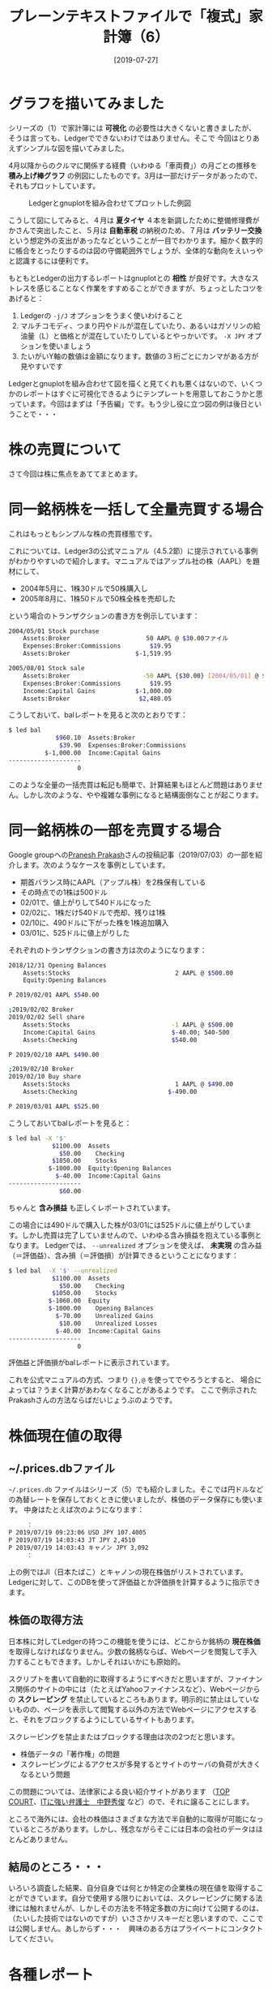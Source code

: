 #+title: プレーンテキストファイルで「複式」家計簿（6）
#+date: [2019-07-27]
#+language: ja

#+hugo_base_dir: ~/peace-blog/bingo/
#+hugo_section: posts
#+hugo_tags: ledger emacs accounting
#+hugo_categories: comp

#+options: toc:nil num:nil author:nil
#+link: file file+sys:../static/
#+draft: false

* グラフを描いてみました

シリーズの（1）で家計簿には *可視化* の必要性は大きくないと書きましたが、
そうは言っても、Ledgerでできないわけではありません。そこで
今回はとりあえずシンプルな図を描いてみました。

4月以降からのクルマに関係する経費（いわゆる「車両費」）の月ごとの推移を *積み上げ棒グラフ* の例図にしたものです。3月は一部だけデータがあったので、それもプロットしています。

#+caption: Ledgerとgnuplotを組み合わせてプロットした例図
#+name: sample-fig
#+attr_html: :width 90%
[[file:rowstack-car-hist.jpg]]

こうして図にしてみると、４月は *夏タイヤ* ４本を新調したために整備修理費がかさんで突出したこと、５月は *自動車税* の納税のため、７月は *バッテリー交換* という想定外の支出があったなどということが一目でわかります。細かく数字的に帳合をとったりするのは図の守備範囲外でしょうが、全体的な動向をえいっやと認識するには便利です。

もともとLedgerの出力するレポートはgnuplotとの *相性* が良好です。大きなストレスを感じることなく作業をすすめることができますが、ちょっとしたコツをあげると：

1) Ledgerの =-j/J= オプションをうまく使いわけること
2) マルチコモディ、つまり円やドルが混在していたり、あるいはガソリンの給油量（L）と価格とが混在していたりしているとやっかいです。 =-X JPY= オプションを使いましょう
3) たいがいY軸の数値は金額になります。数値の３桁ごとにカンマがある方が見やすいです

Ledgerとgnuplotを組み合わせて図を描くと見てくれも悪くはないので、いくつかのレポートはすぐに可視化できるようにテンプレートを用意しておこうかと思っています。今回はまずは「予告編」です。もう少し役に立つ図の例は後日ということで・・・

*  株の売買について
さて今回は株に焦点をあててまとめます。

* 同一銘柄株を一括して全量売買する場合
これはもっともシンプルな株の売買様態です。

これについては、Ledger3の公式マニュアル（4.5.2節）に提示されている事例がわかりやすいので紹介します。マニュアルではアップル社の株（AAPL）を題材にして、
- 2004年5月に、1株30ドルで50株購入し
- 2005年8月に、1株50ドルで50株全株を売却した
という場合のトランザクションの書き方を例示しています：
#+begin_src sh
2004/05/01 Stock purchase
    Assets:Broker                     50 AAPL @ $30.00ファイル
    Expenses:Broker:Commissions        $19.95
    Assets:Broker                  $-1,519.95

2005/08/01 Stock sale
    Assets:Broker                    -50 AAPL {$30.00} [2004/05/01] @ $50.00
    Expenses:Broker:Commissions        $19.95
    Income:Capital Gains           $-1,000.00
    Assets:Broker                   $2,480.05
#+end_src

こうしておいて、balレポートを見ると次のとおりです：
#+begin_src sh
$ led bal
             $960.10  Assets:Broker
              $39.90  Expenses:Broker:Commissions
          $-1,000.00  Income:Capital Gains
--------------------
                   0
#+end_src
このような全量の一括売買は転記も簡単で、計算結果もほとんど問題はありません。しかし次のような、やや複雑な事例になると結構面倒なことが起こります。

* 同一銘柄株の一部を売買する場合

Google groupへの[[https://groups.google.com/forum/#!msg/ledger-cli/t8spw-5sXt8/OkuufiJ5AQAJ][Pranesh Prakash]]さんの投稿記事（2019/07/03）の一部を紹介します。次のようなケースを事例としています。

- 期首バランス時にAAPL（アップル株）を2株保有している
- その時点での1株は500ドル
- 02/01で、値上がりして540ドルになった
- 02/02に、1株だけ540ドルで売却、残りは1株
- 02/10に、490ドルに下がった株を1株追加購入
- 03/01に、525ドルに値上がりした

それぞれのトランザクションの書き方は次のようになります：
#+begin_src sh
2018/12/31 Opening Balances
    Assets:Stocks                             2 AAPL @ $500.00
    Equity:Opening Balances

P 2019/02/01 AAPL $540.00

;2019/02/02 Broker
2019/02/02 Sell share
    Assets:Stocks                            -1 AAPL @ $500.00
    Income:Capital Gains                     $-40.00; 540-500
    Assets:Checking                          $540.00

P 2019/02/10 AAPL $490.00

;2019/02/10 Broker
2019/02/10 Buy share
    Assets:Stocks                             1 AAPL @ $490.00
    Assets:Checking                         $-490.00

P 2019/03/01 AAPL $525.00
#+end_src

こうしておいてbalレポートを見ると：
#+begin_src sh
$ led bal -X '$'
            $1100.00  Assets
              $50.00    Checking
            $1050.00    Stocks
           $-1000.00  Equity:Opening Balances
             $-40.00  Income:Capital Gains
--------------------
              $60.00
#+end_src
ちゃんと *含み損益* も正しくレポートされています。

この場合には490ドルで購入した株が03/01には525ドルに値上がりしています。しかし売買は完了していませんので、いわゆる含み損益を抱えている事例となります。
Ledgerでは、 =--unrealized= オプションを使えば、 *未実現* の含み益（＝評価益）、含み損（＝評価損）が計算できるということになります：
#+begin_src sh
$ led bal  -X '$' --unrealized
            $1100.00  Assets
              $50.00    Checking
            $1050.00    Stocks
           $-1060.00  Equity
           $-1000.00    Opening Balances
             $-70.00    Unrealized Gains
              $10.00    Unrealized Losses
             $-40.00  Income:Capital Gains
--------------------
                   0
#+end_src
評価益と評価損がbalレポートに表示されています。

これを公式マニュアルの方式、つまり ={},@= を使ってでやろうとすると、
場合によっては？うまく計算があわなくなることがあるようです。
ここで例示されたPrakashさんの方法ならばだいじょうぶのようです。

* 株価現在値の取得
** ~/.prices.dbファイル
 =~/.prices.db= ファイルはシリーズ（5）でも紹介しました。そこでは円ドルなどの為替レートを保存しておくときに使いましたが、株価のデータ保存にも使います。
中身はたとえば次のようになります：
#+begin_src sh
　　　：
P 2019/07/19 09:23:06 USD JPY 107.4005
P 2019/07/19 14:03:43 JT JPY 2,4510
P 2019/07/19 14:03:43 キャノン JPY 3,092
　　　：
#+end_src
上の例ではJI（日本たばこ）とキャノンの現在株価がリストされています。
Ledgerに対して、このDBを使って評価益とか評価損を計算するように指示できます。

** 株価の取得方法
日本株に対してLedgerの持つこの機能を使うには、どこからか銘柄の *現在株価* を取得しなければなりません。少数の銘柄ならば、Webページを閲覧して手入力することもできます。しかしそれはいかにも原始的。

スクリプトを書いて自動的に取得するようにすべきだと思いますが、ファイナンス関係のサイトの中には（たとえばYahooファイナンスなど）、Webページからの *スクレーピング* を禁止しているところもあります。明示的に禁止はしていないものの、ページを表示して閲覧する以外の方法でWebページにアクセスすると、それをブロックするようにしているサイトもあります。

スクレーピングを禁止またはブロックする理由は次の2つだと思います。
- 株価データの「著作権」の問題
- スクレーピングによるアクセスが多発するとサイトのサーバの負荷が大きくなるという問題

この問題については、法律家による良い紹介サイトがあります
（[[https://topcourt-law.com/internet_security/scraping-illegal][TOP COURT]]、[[https://it-bengosi.com/blog/scraping/][ITに強い弁護士　中野秀俊]] など）ので、それに譲ることにします。

ところで海外には、会社の株価はさまざまな方法で半自動的に取得が可能になっているところがあります。しかし、残念ながらそこには日本の会社のデータはほとんどありません。

** 結局のところ・・・

いろいろ調査した結果、自分自身では何とか特定の企業株の現在値を取得することができています。自分で使用する限りにおいては、スクレーピングに関する法律には触れませんが、しかしその方法を不特定多数の方に向けて公開するのは、（たいした技術ではないのですが）いささかリスキーだと思いますので、ここでは公開しません。あしからず・・・　興味のある方はプライベートにコンタクトしてください。

* 各種レポート

さて =~/.prices.db= は、株売買でどのように使われるのでしょうか。いま仮に次のようなトランザクションがあったとしましょう：
#+begin_src sh
05/01  purchase stocks
    Assets:Brokerage            100 丸全運 @ 3000.00 JPY
    Expenses:Brokerage:手数料       450 JPY
    Assets:Brokerage 
#+end_src
これに対して、次のようにいろいろなレポート表示を指示することができます。

** コモディティ総額のレポート
 =--quantity=, =-O= オプション（ディフォールト）を使うと次のようになります：
#+begin_src sh
$ led bal -O
         -300450 JPY
          100 丸全運  Assets:Brokerage
             450 JPY  Expenses:Brokerage:手数料
--------------------
         -300000 JPY
          100 丸全運
#+end_src
つまりコモディティのトータルがバランス表示されます。

** コストのレポート
 =--basis=, =-B= オプションは、全ポスティングのコストcost basisをレポートします：
#+begin_src sh
$ led bal -B
            -450 JPY  Assets:Brokerage
             450 JPY  Expenses:Brokerage:手数料
--------------------
                   0
#+end_src


** 株価の最新情報（データベース的に）に基づく計算結果をレポートする
 =--market=, =-V= オプションで以下の表示になります：
#+begin_src sh
$ led bal -V
           42050 JPY  Assets:Brokerage
             450 JPY  Expenses:Brokerage:手数料
--------------------
           42500 JP
#+end_src

** キャピタル・ゲインのレポート
 =--gain= =-G= オプションを使うと、3,000円で購入した丸全運の100株が、本日の株価でいくとどれほどのゲインになっているか（だけ）をみることができます：
#+begin_src sh
$ led bal -G
          42,500 JPY  Assets:Brokerage
#+end_src
=-V= とちがって手数料などは計算されません。純粋に株によるP&Lのみが表示されることになります。
* Acknowledgement

# Local Variables:
# eval: (org-hugo-auto-export-mode)
# End:
